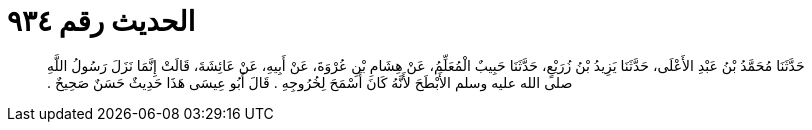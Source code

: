 
= الحديث رقم ٩٣٤

[quote.hadith]
حَدَّثَنَا مُحَمَّدُ بْنُ عَبْدِ الأَعْلَى، حَدَّثَنَا يَزِيدُ بْنُ زُرَيْعٍ، حَدَّثَنَا حَبِيبٌ الْمُعَلِّمُ، عَنْ هِشَامِ بْنِ عُرْوَةَ، عَنْ أَبِيهِ، عَنْ عَائِشَةَ، قَالَتْ إِنَّمَا نَزَلَ رَسُولُ اللَّهِ صلى الله عليه وسلم الأَبْطَحَ لأَنَّهُ كَانَ أَسْمَحَ لِخُرُوجِهِ ‏.‏ قَالَ أَبُو عِيسَى هَذَا حَدِيثٌ حَسَنٌ صَحِيحٌ ‏.‏
